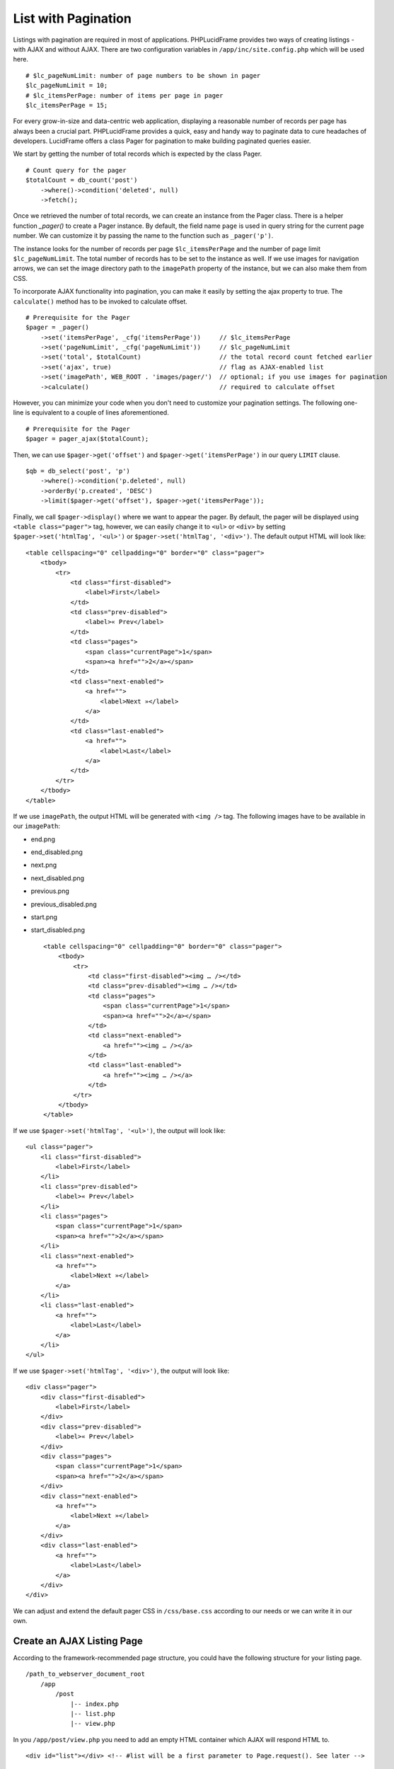 List with Pagination
====================

Listings with pagination are required in most of applications. PHPLucidFrame provides two ways of creating listings - with AJAX and without AJAX. There are two configuration variables in ``/app/inc/site.config.php`` which will be used here. ::

    # $lc_pageNumLimit: number of page numbers to be shown in pager
    $lc_pageNumLimit = 10;
    # $lc_itemsPerPage: number of items per page in pager
    $lc_itemsPerPage = 15;

For every grow-in-size and data-centric web application, displaying a reasonable number of records per page has always been a crucial part. PHPLucidFrame provides a quick, easy and handy way to paginate data to cure headaches of developers. LucidFrame offers a class Pager for pagination to make building paginated queries easier.

We start by getting the number of total records which is expected by the class Pager. ::

    # Count query for the pager
    $totalCount = db_count('post')
        ->where()->condition('deleted', null)
        ->fetch();

Once we retrieved the number of total records, we can create an instance from the Pager class. There is a helper function `_pager()` to create a Pager instance. By default, the field name ``page`` is used in query string for the current page number. We can customize it by passing the name to the function such as ``_pager('p')``.

The instance looks for the number of records per page ``$lc_itemsPerPage`` and the number of page limit ``$lc_pageNumLimit``. The total number of records has to be set to the instance as well. If we use images for navigation arrows, we can set the image directory path to the ``imagePath`` property of the instance, but we can also make them from CSS.

To incorporate AJAX functionality into pagination, you can make it easily by setting the ajax property to true. The ``calculate()`` method has to be invoked to calculate offset. ::

    # Prerequisite for the Pager
    $pager = _pager()
        ->set('itemsPerPage', _cfg('itemsPerPage'))     // $lc_itemsPerPage
        ->set('pageNumLimit', _cfg('pageNumLimit'))     // $lc_pageNumLimit
        ->set('total', $totalCount)                     // the total record count fetched earlier
        ->set('ajax', true)                             // flag as AJAX-enabled list
        ->set('imagePath', WEB_ROOT . 'images/pager/')  // optional; if you use images for pagination
        ->calculate()                                   // required to calculate offset

However, you can minimize your code when you don't need to customize your pagination settings. The following one-line is equivalent to a couple of lines aforementioned. ::

    # Prerequisite for the Pager
    $pager = pager_ajax($totalCount);

Then, we can use ``$pager->get('offset')`` and ``$pager->get('itemsPerPage')`` in our query ``LIMIT`` clause. ::

    $qb = db_select('post', 'p')
        ->where()->condition('p.deleted', null)
        ->orderBy('p.created', 'DESC')
        ->limit($pager->get('offset'), $pager->get('itemsPerPage'));

Finally, we call ``$pager->display()`` where we want to appear the pager. By default, the pager will be displayed using ``<table class="pager">`` tag, however, we can easily change it to ``<ul>`` or ``<div>`` by setting ``$pager->set('htmlTag', '<ul>')`` or ``$pager->set('htmlTag', '<div>')``. The default output HTML will look like: ::

    <table cellspacing="0" cellpadding="0" border="0" class="pager">
        <tbody>
            <tr>
                <td class="first-disabled">
                    <label>First</label>
                </td>
                <td class="prev-disabled">
                    <label>« Prev</label>
                </td>
                <td class="pages">
                    <span class="currentPage">1</span>
                    <span><a href="">2</a></span>
                </td>
                <td class="next-enabled">
                    <a href="">
                        <label>Next »</label>
                    </a>
                </td>
                <td class="last-enabled">
                    <a href="">
                        <label>Last</label>
                    </a>
                </td>
            </tr>
        </tbody>
    </table>

If we use ``imagePath``, the output HTML will be generated with ``<img />`` tag. The following images have to be available in our ``imagePath``:

- end.png
- end_disabled.png
- next.png
- next_disabled.png
- previous.png
- previous_disabled.png
- start.png
- start_disabled.png ::

    <table cellspacing="0" cellpadding="0" border="0" class="pager">
        <tbody>
            <tr>
                <td class="first-disabled"><img … /></td>
                <td class="prev-disabled"><img … /></td>
                <td class="pages">
                    <span class="currentPage">1</span>
                    <span><a href="">2</a></span>
                </td>
                <td class="next-enabled">
                    <a href=""><img … /></a>
                </td>
                <td class="last-enabled">
                    <a href=""><img … /></a>
                </td>
            </tr>
        </tbody>
    </table>

If we use ``$pager->set('htmlTag', '<ul>')``, the output will look like: ::

    <ul class="pager">
        <li class="first-disabled">
            <label>First</label>
        </li>
        <li class="prev-disabled">
            <label>« Prev</label>
        </li>
        <li class="pages">
            <span class="currentPage">1</span>
            <span><a href="">2</a></span>
        </li>
        <li class="next-enabled">
            <a href="">
                <label>Next »</label>
            </a>
        </li>
        <li class="last-enabled">
            <a href="">
                <label>Last</label>
            </a>
        </li>
    </ul>

If we use ``$pager->set('htmlTag', '<div>')``, the output will look like: ::

    <div class="pager">
        <div class="first-disabled">
            <label>First</label>
        </div>
        <div class="prev-disabled">
            <label>« Prev</label>
        </div>
        <div class="pages">
            <span class="currentPage">1</span>
            <span><a href="">2</a></span>
        </div>
        <div class="next-enabled">
            <a href="">
                <label>Next »</label>
            </a>
        </div>
        <div class="last-enabled">
            <a href="">
                <label>Last</label>
            </a>
        </div>
    </div>

We can adjust and extend the default pager CSS in ``/css/base.css`` according to our needs or we can write it in our own.

Create an AJAX Listing Page
---------------------------

According to the framework-recommended page structure, you could have the following structure for your listing page. ::

    /path_to_webserver_document_root
        /app
            /post
                |-- index.php
                |-- list.php
                |-- view.php

In you ``/app/post/view.php`` you need to add an empty HTML container which AJAX will respond HTML to. ::

    <div id="list"></div> <!-- #list will be a first parameter to Page.request(). See later -->

Create a small javascript snippet in your ``/app/js/app.js``. ::

    /** app/js/app.js */
    LC.Page.Post = {
        url : LC.Page.url(LC.vars.baseDir + '/post'), /* mapping directory */

        /* Initialization of the Post page */
        init : function() {
            LC.Page.Post.list();
        },

        list : function() {
            /* LC.Page.request('HTML container ID', 'Requested URL', 'Optional Parameter in JSON {}'); */
            LC.Page.request('list', Page.Post.url);
        }
    }

Call the script at the end of ``/app/post/view.php`` ::

    <div id="list"></div>

    <script type="text/javascript">
        $(function() {
            LC.Page.Post.init();
        });
    </script>

Finally you have to write ``/app/post/list.php`` to request and respond by AJAX. In the script, query, paginate and display your data. ::

    <?php
    /** app/post/list.php */

    $get = _get();

    # Count query for the pager
    $totalCount = db_count('post')
        ->where()->condition('deleted', null)
        ->fetch();

    # Prerequisite for the Pager
    $pager = pager_ajax();

    $qb = db_select('post', 'p')
        ->where()->condition('p.deleted', null)
        ->orderBy('p.created', 'DESC')
        ->limit($pager->get('offset'), $pager->get('itemsPerPage'));
    ?>

    <?php if ($qb->getNumRows()) { ?>
        <?php while ($row = $qb->fetchRow()) { ?>
            <p class="post">
                <h5>
                    <a href="<?php echo _url('post', array($row->id, $row->slug)); ?>"><?php echo $row->title; ?></a>
                </h5>
                <p><?php echo $b->body; ?></p>
                <p>
                    <a href="<?php echo _url('post', array($row->id, $row->slug)); ?>" class="button mini green"><?php echo _t('Read More'); ?></a>
                </p>
            </p>
        <?php } // while end ?>
        <!-- display the pager where you want to appear -->
        <div class="pager-container"><?php echo $pager->display() ?></div>
    <?php } else { ?>
        <div class="no-record"><?php echo _t('There is no record.') ?></div>
    <?php } ?>

Create a Generic Listing Page without AJAX
------------------------------------------

Sometimes, you may not want to use AJAX list. You can easily disable LucidFrame AJAX pagination option. In this case, you don’t need to have ``/app/post/list.php`` like in the above example. ::

    /path_to_webserver_document_root
        /app
            /post
                |-- index.php
                |-- view.php

Retrieve your data in ``index.php`` and then render your HTML in ``/app/post/view.php``. You don’t need to write Javascript in this case. ::

    <?php
    /** app/post/index.php */

    $pageTitle = _t('Latest Posts');
    $view = _app('view');

    _app('title', $pageTitle);

    # Count query for the pager
    $totalCount = db_count('post')
        ->where()->condition('deleted', null)
        ->fetch();

    # Prerequisite for the Pager
    $pager = _pager()
        ->set('itemsPerPage', _cfg('itemsPerPage'))     // $lc_itemsPerPage
        ->set('pageNumLimit', _cfg('pageNumLimit'))     // $lc_pageNumLimit
        ->set('total', $totalCount)                     // the total record count fetched earlier
        ->set('ajax', false);                           // optional; trun off AJAX (it is default)
        ->set('imagePath', WEB_ROOT . 'images/pager/')  // optional; if you use images for pagination
        ->calculate()                                   // required to calculate offset

    # OR just one-line
    // $pager = pager_ordinary();

    $qb = db_select('post', 'p')
        ->where()->condition('p.deleted', null)
        ->orderBy('p.created', 'DESC')
        ->limit($pager->get('offset'), $pager->get('itemsPerPage'));

    # Pass data to the view layer
    $view->data = array(
        'pageTitle'     => $pageTitle,
        'totalCount'    => totalCount
        'pager'         => $pager,
        'qb'            => $qb,
    );

Finally, your ``view.php`` will look like this: ::

    <!-- app/post/view.php -->

    <h3><?php echo $pageTitle; ?></h3>
    <div id="list">
        <?php if ($totalCount) { ?>
            <?php while ($row = $qb->fetchRow()) { ?>
                <p class="post">
                    <h5>
                        <a href="<?php echo _url('post', array($row->id, $row->slug)) ?>"><?php echo $row->title; ?></a>
                    </h5>
                    <p><?php echo $b->body; ?></p>
                    <p>
                        <a href="<?php echo _url('post', array($row->id, $row->slug)) ?>" class="button mini green"><?php echo _t('Read More'); ?></a>
                    </p>
                </p>
            <?php } // while end ?>
            <!-- display the pager where you want to appear -->
            <div class="pager-container clearfix">
                <?php echo $pager->display(); ?>
                <div class="pager-records"><?php echo _t('Total %d records', $totalCount); ?></div>
            </div>
        <?php } else { ?>
            <div class="no-record"><?php echo _t('There is no record.'); ?></div>
        <?php } ?>
    </div>

Customize Pagination Display
----------------------------

As of version 3.0, you can pass a callack function name to the ``display()`` method of Pager instance, for example, ::

    <?php echo $pager->display('pager_custom') ?>

You need to define your custom pager function ``pager_custom()`` in ``/app/helpers/pager_helper.php``. The function will receive an array parameter. ::

    function pager_custom($result)
    {
        # The outermost container must have "lc-pager" class for AJAX pagination
        // return HTML output for your custom pagination
    }

The parameter to ``pager_custom()`` will have this array structure: ::

    Array(
        [offset] => xx
        [thisPage] => xx
        [beforePages] => Array()
        [afterPages] => Array()
        [firstPageEnable] => xx
        [prePageEnable] => xx
        [nextPageNo] => xx
        [nextPageEnable] => xx
        [lastPageNo] => xx
        [lastPageEnable] => xx
        [url] => xx
        [ajax] => 1 or 0
    )

.. note::
    - PHPLucidFrame 3.0 included a pagination helper ``pager_bootstrap()`` in ``/app/helpers/pager_helper.php``. You can use it to display boostrap-styled pagination or you can see the code as reference for your custom pagination callback function.